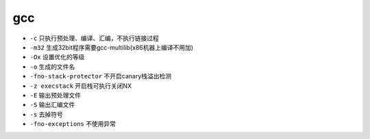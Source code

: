 gcc 
========================================

- ``-c`` 只执行预处理、编译、汇编，不执行链接过程
- ``-m32`` 生成32bit程序需要gcc-multilib(x86机器上编译不用加)
- ``-Ox`` 设置优化的等级
- ``-o`` 生成的文件名
- ``-fno-stack-protector`` 不开启canary栈溢出检测
- ``-z execstack`` 开启栈可执行关闭NX
- ``-E`` 输出预处理文件
- ``-S`` 输出汇编文件
- ``-s`` 去掉符号
- ``-fno-exceptions`` 不使用异常

